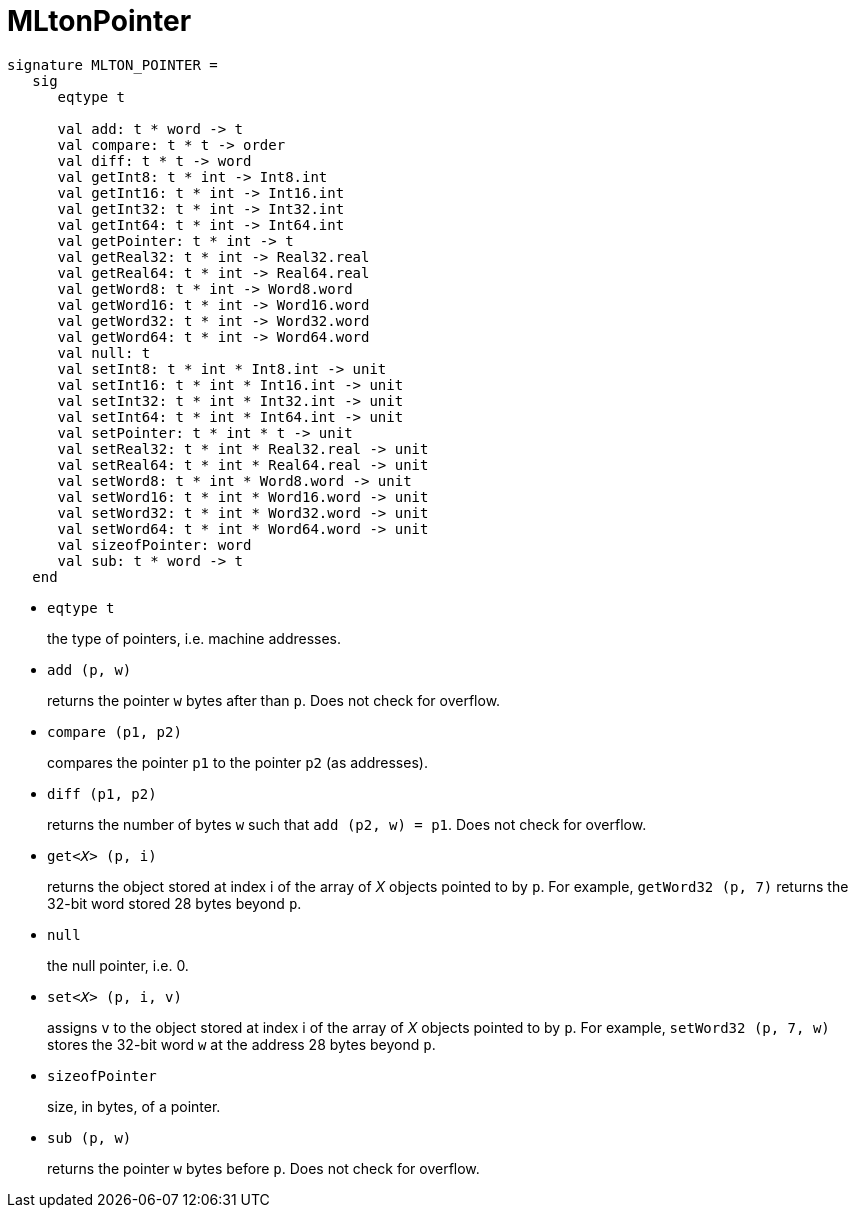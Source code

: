 = MLtonPointer

[source,sml]
----
signature MLTON_POINTER =
   sig
      eqtype t

      val add: t * word -> t
      val compare: t * t -> order
      val diff: t * t -> word
      val getInt8: t * int -> Int8.int
      val getInt16: t * int -> Int16.int
      val getInt32: t * int -> Int32.int
      val getInt64: t * int -> Int64.int
      val getPointer: t * int -> t
      val getReal32: t * int -> Real32.real
      val getReal64: t * int -> Real64.real
      val getWord8: t * int -> Word8.word
      val getWord16: t * int -> Word16.word
      val getWord32: t * int -> Word32.word
      val getWord64: t * int -> Word64.word
      val null: t
      val setInt8: t * int * Int8.int -> unit
      val setInt16: t * int * Int16.int -> unit
      val setInt32: t * int * Int32.int -> unit
      val setInt64: t * int * Int64.int -> unit
      val setPointer: t * int * t -> unit
      val setReal32: t * int * Real32.real -> unit
      val setReal64: t * int * Real64.real -> unit
      val setWord8: t * int * Word8.word -> unit
      val setWord16: t * int * Word16.word -> unit
      val setWord32: t * int * Word32.word -> unit
      val setWord64: t * int * Word64.word -> unit
      val sizeofPointer: word
      val sub: t * word -> t
   end
----

* `eqtype t`
+
the type of pointers, i.e. machine addresses.

* `add (p, w)`
+
returns the pointer `w` bytes after than `p`.  Does not check for
overflow.

* `compare (p1, p2)`
+
compares the pointer `p1` to the pointer `p2` (as addresses).

* `diff (p1, p2)`
+
returns the number of bytes `w` such that `add (p2, w) = p1`.  Does
not check for overflow.

* ``get__<X>__ (p, i)``
+
returns the object stored at index i of the array of _X_ objects
pointed to by `p`.  For example, `getWord32 (p, 7)` returns the 32-bit
word stored 28 bytes beyond `p`.

* `null`
+
the null pointer, i.e. 0.

* ``set__<X>__ (p, i, v)``
+
assigns `v` to the object stored at index i of the array of _X_
objects pointed to by `p`.  For example, `setWord32 (p, 7, w)` stores
the 32-bit word `w` at the address 28 bytes beyond `p`.

* `sizeofPointer`
+
size, in bytes, of a pointer.

* `sub (p, w)`
+
returns the pointer `w` bytes before `p`.  Does not check for
overflow.
